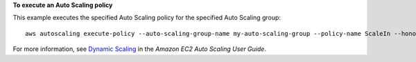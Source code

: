 **To execute an Auto Scaling policy**

This example executes the specified Auto Scaling policy for the specified Auto Scaling group::

    aws autoscaling execute-policy --auto-scaling-group-name my-auto-scaling-group --policy-name ScaleIn --honor-cooldown

For more information, see `Dynamic Scaling`_ in the *Amazon EC2 Auto Scaling User Guide*.

.. _`Dynamic Scaling`: https://docs.aws.amazon.com/autoscaling/ec2/userguide/as-scale-based-on-demand.html
